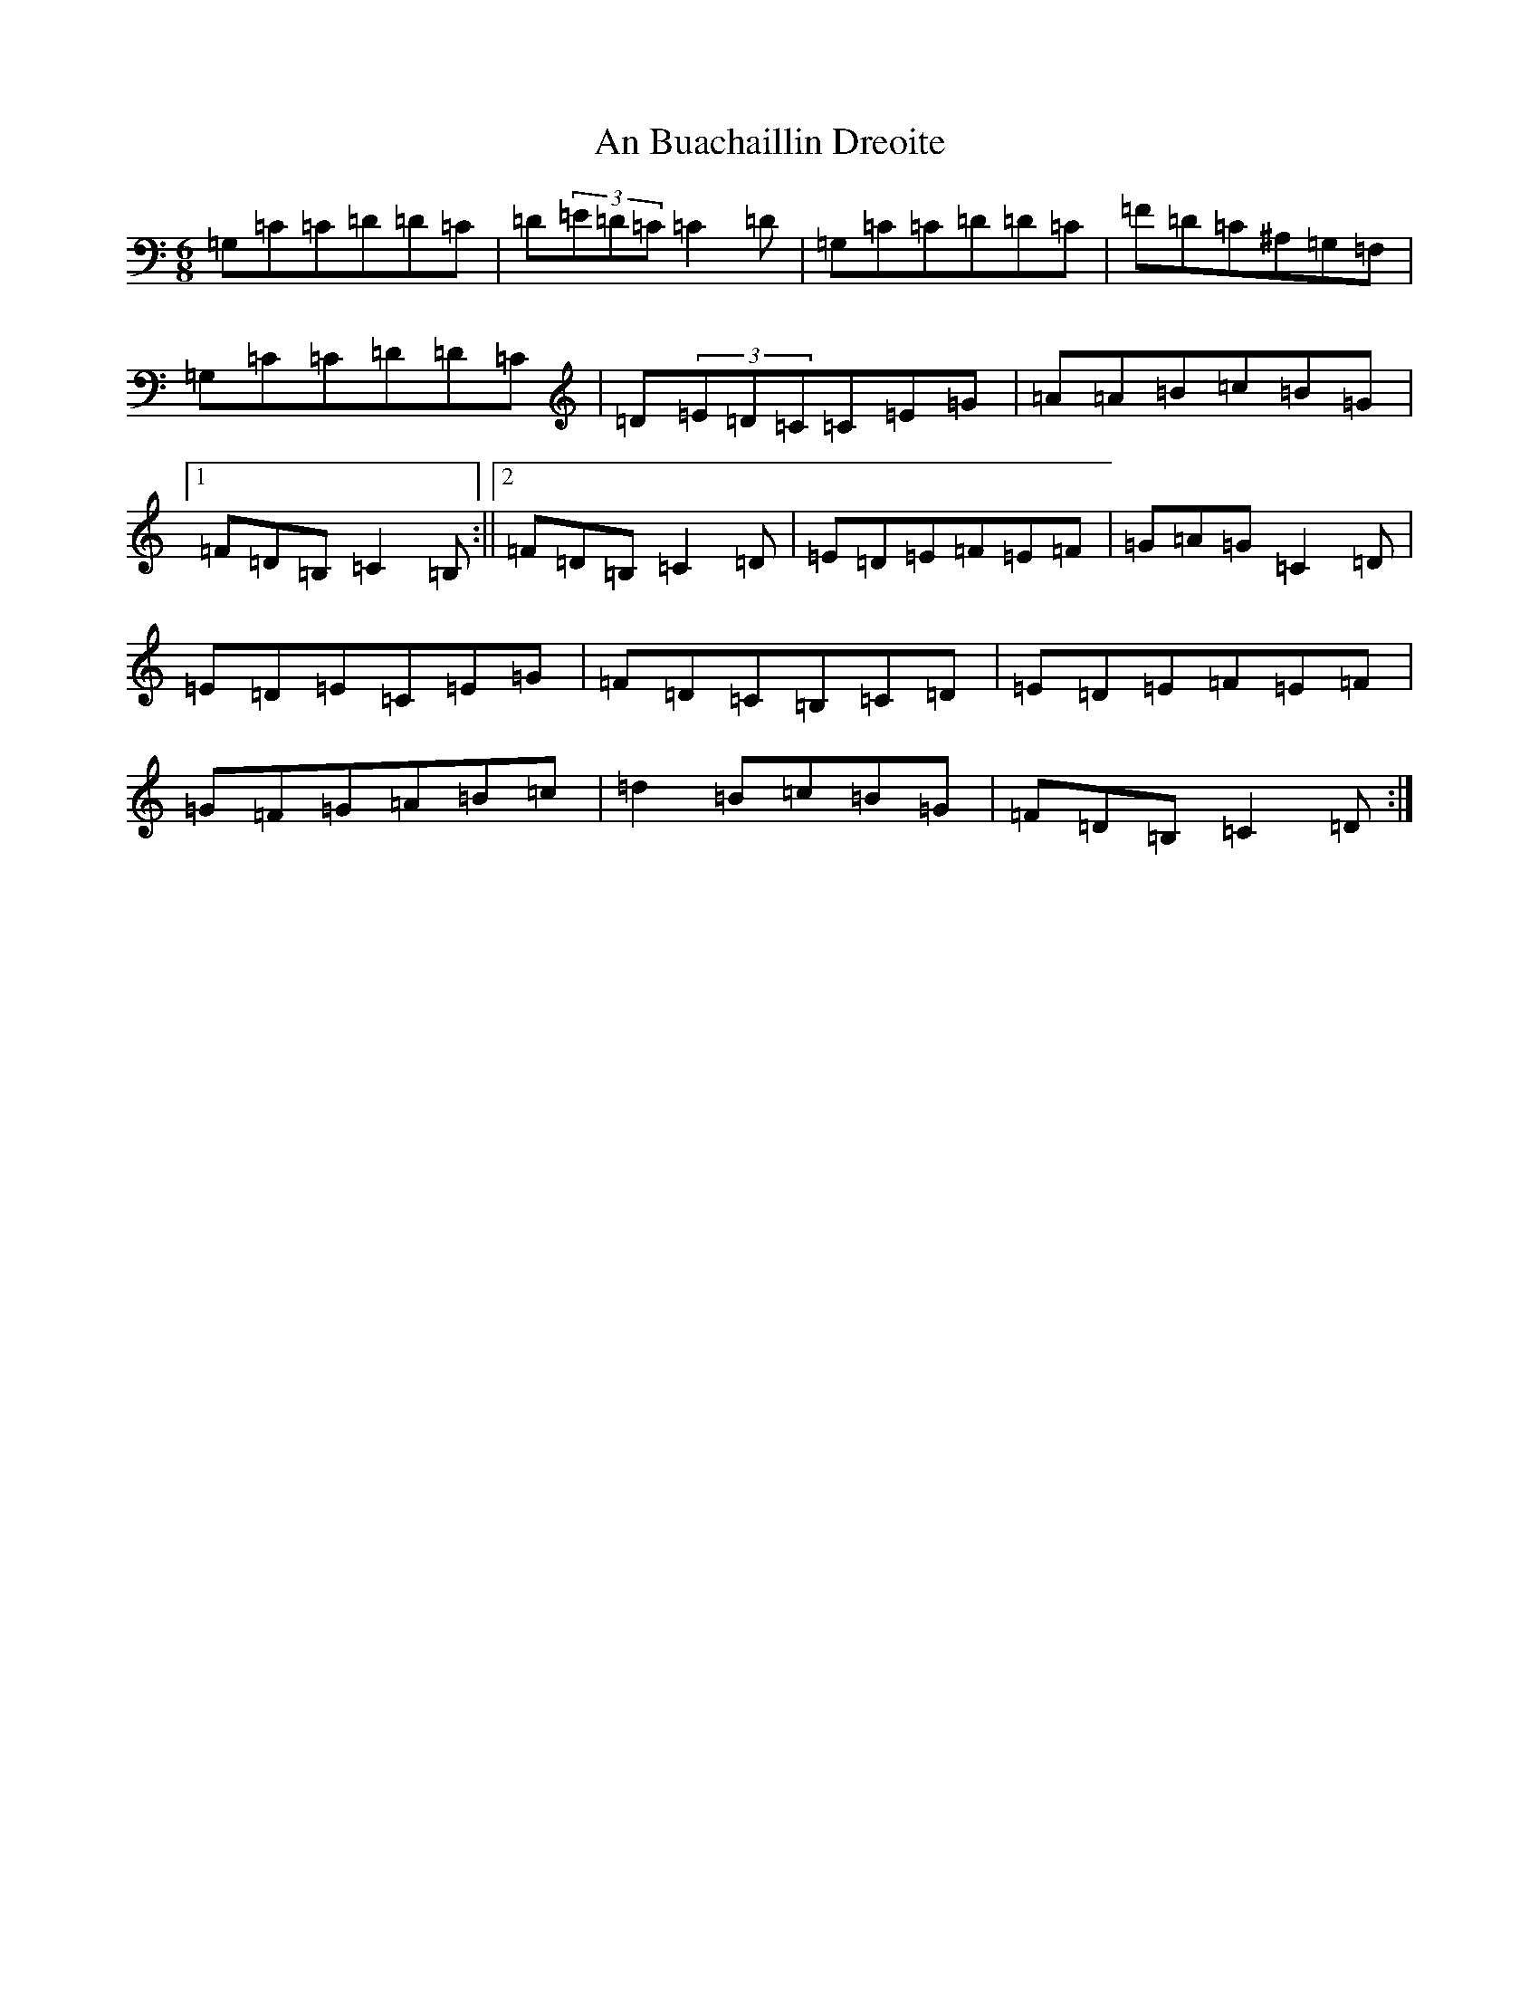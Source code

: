 X: 562
T: An Buachaillin Dreoite
S: https://thesession.org/tunes/1772#setting1772
R: jig
M:6/8
L:1/8
K: C Major
=G,=C=C=D=D=C|=D(3=E=D=C=C2=D|=G,=C=C=D=D=C|=F=D=C^A,=G,=F,|=G,=C=C=D=D=C|=D(3=E=D=C=C=E=G|=A=A=B=c=B=G|1=F=D=B,=C2=B,:||2=F=D=B,=C2=D|=E=D=E=F=E=F|=G=A=G=C2=D|=E=D=E=C=E=G|=F=D=C=B,=C=D|=E=D=E=F=E=F|=G=F=G=A=B=c|=d2=B=c=B=G|=F=D=B,=C2=D:|